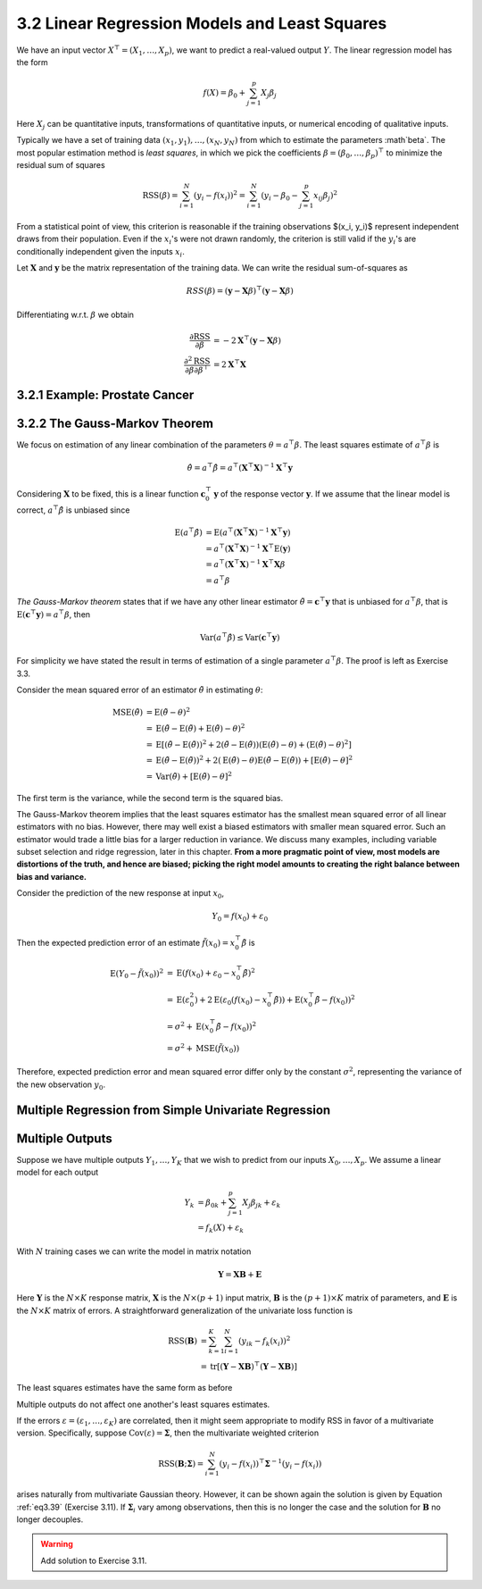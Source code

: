 3.2 Linear Regression Models and Least Squares
=====================================

We have an input vector :math:`X^\top = (X_1, \dots, X_p)`, we want to predict a real-valued output :math:`Y`. The linear regression model has the form

.. math::

  f(X) = \beta_0 + \sum_{j=1}^p X_j\beta_j

Here :math:`X_j` can be quantitative inputs, transformations of quantitative inputs, or numerical encoding of qualitative inputs.

Typically we have a set of training data :math:`(x_1, y_1), \dots, (x_N, y_N)` from which to estimate the parameters :math`\beta`. The most popular estimation method is *least squares*, in which we pick the coefficients :math:`\beta = (\beta_0, \dots, \beta_p)^\top` to minimize the residual sum of squares

.. math::

  \text{RSS}(\beta) = \sum_{i=1}^N (y_i - f(x_i))^2 = \sum_{i=1}^N (y_i - \beta_0 - \sum_{j=1}^p x_{ij}\beta_j)^2

From a statistical point of view, this criterion is reasonable if the training observations $(x_i, y_i)$ represent independent draws from their population. Even if the :math:`x_i`'s were not drawn randomly, the criterion is still valid if the :math:`y_i`'s are conditionally independent given the inputs :math:`x_i`.

Let :math:`\mathbf{X}` and :math:`\mathbf{y}` be the matrix representation of the training data. We can write the residual sum-of-squares as

.. math::

  RSS(\beta) = (\mathbf{y} - \mathbf{X}\beta)^\top (\mathbf{y} - \mathbf{X}\beta)

Differentiating w.r.t. :math:`\beta` we obtain

.. math::

  \frac{\partial \text{RSS}}{\partial \beta} & = -2\mathbf{X}^\top (\mathbf{y} - \mathbf{X}\beta) \\
  \frac{\partial^2 \text{RSS}}{\partial\beta\partial\beta^\top} & = 2\mathbf{X}^\top\mathbf{X}

3.2.1 Example: Prostate Cancer
-------------------------------------

3.2.2 The Gauss-Markov Theorem
-------------------------------------

We focus on estimation of any linear combination of the parameters :math:`\theta = a^\top\beta`. The least squares estimate of :math:`a^\top\beta` is

.. math::

  \hat{\theta} = a^\top\hat{\beta} = a^\top (\mathbf{X}^\top\mathbf{X})^{-1}\mathbf{X}^\top \mathbf{y}

Considering :math:`\mathbf{X}` to be fixed, this is a linear function :math:`\mathbf{c}_0^\top\mathbf{y}` of the response vector :math:`\mathbf{y}`. If we assume that the linear model is correct, :math:`a^\top\hat{\beta}` is unbiased since

.. math::

  \text{E}(a^\top\hat{\beta}) & = \text{E}(a^\top (\mathbf{X}^\top\mathbf{X})^{-1}\mathbf{X}^\top\mathbf{y}) \nonumber \\
	& = a^\top (\mathbf{X}^\top\mathbf{X})^{-1}\mathbf{X}^\top \text{E}(\mathbf{y}) \nonumber \\
  & = a^\top (\mathbf{X}^\top\mathbf{X})^{-1}\mathbf{X}^\top \mathbf{X}\beta \nonumber \\
	& = a^\top \beta

*The Gauss-Markov theorem* states that if we have any other linear estimator :math:`\tilde{\theta} = \mathbf{c}^\top\mathbf{y}` that is unbiased for :math:`a^\top\beta`, that is :math:`\text{E}(\mathbf{c}^\top\mathbf{y}) = a^\top\beta`, then

.. math::

  \text{Var}(a^\top\hat{\beta}) \leq \text{Var}(\mathbf{c}^\top\mathbf{y})

For simplicity we have stated the result in terms of estimation of a single parameter :math:`a^\top\beta`. The proof is left as Exercise 3.3.

Consider the mean squared error of an estimator :math:`\tilde{\theta}` in estimating :math:`\theta`:

.. math::

  \text{MSE}(\tilde{\theta}) & = \text{E}(\tilde{\theta} - \theta)^2 \nonumber \\
	& = \text{E}(\tilde{\theta} - \text{E}(\tilde{\theta}) + \text{E}(\tilde{\theta}) - \theta)^2 \nonumber \\
	& = \text{E}\left[(\tilde{\theta} - \text{E}(\tilde{\theta}))^2 + 2 (\tilde{\theta} - \text{E}(\tilde{\theta}))(\text{E}(\tilde{\theta}) - \theta) + (\text{E}(\tilde{\theta}) - \theta)^2 \right] \nonumber \\
	& = \text{E}(\tilde{\theta} - \text{E}(\tilde{\theta}))^2 + 2 (\text{E}(\tilde{\theta}) - \theta) \text{E}(\tilde{\theta} - \text{E}(\tilde{\theta})) + [\text{E}(\tilde{\theta}) - \theta]^2 \nonumber \\
	& = \text{Var}(\tilde{\theta}) + [\text{E}(\tilde{\theta}) - \theta]^2

The first term is the variance, while the second term is the squared bias.

The Gauss-Markov theorem implies that the least squares estimator has the smallest mean squared error of all linear estimators with no bias. However, there may well exist a biased estimators with smaller mean squared error. Such an estimator would trade a little bias for a larger reduction in variance. We discuss many examples, including variable subset selection and ridge regression, later in this chapter. **From a more pragmatic point of view, most models are distortions of the truth, and hence are biased; picking the right model amounts to creating the right balance between bias and variance.**

Consider the prediction of the new response at input :math:`x_0`,

.. math::

  Y_0 = f(x_0) + \varepsilon_0

Then the expected prediction error of an estimate :math:`\tilde{f}(x_0) = x_0^\top \tilde{\beta}` is

.. math::

  \text{E}(Y_0 - \tilde{f}(x_0))^2 & = \text{E}(f(x_0) + \varepsilon_0 - x_0^\top \tilde{\beta})^2 \nonumber \\
	& = \text{E}(\varepsilon_0^2) + 2\text{E}(\varepsilon_0(f(x_0) - x_0^\top\tilde{\beta})) + \text{E}(x_0^\top\tilde{\beta} - f(x_0))^2 \nonumber \\
	& = \sigma^2 + \text{E}(x_0^\top\tilde{\beta} - f(x_0))^2 \nonumber \\
	& = \sigma^2 + \text{MSE}(\tilde{f}(x_0))

Therefore, expected prediction error and mean squared error differ only by the constant :math:`\sigma^2`, representing the variance of the new observation :math:`y_0`.

Multiple Regression from Simple Univariate Regression
-------------------------------------

Multiple Outputs
-------------------------------------

Suppose we have multiple outputs :math:`Y_1, \dots, Y_K` that we wish to predict from our inputs :math:`X_0, \dots, X_p`. We assume a linear model for each output

.. math::

  Y_k & = \beta_{0k} + \sum_{j=1}^p X_j\beta_{jk} + \varepsilon_k \\
	& = f_k(X) + \varepsilon_k

With :math:`N` training cases we can write the model in matrix notation

.. math::

  \mathbf{Y} = \mathbf{XB} + \mathbf{E}

Here :math:`\mathbf{Y}` is the :math:`N \times K` response matrix, :math:`\mathbf{X}` is the :math:`N \times (p + 1)` input matrix, :math:`\mathbf{B}` is the :math:`(p + 1) \times K` matrix of parameters, and :math:`\mathbf{E}` is the :math:`N \times K` matrix of errors. A straightforward generalization of the univariate loss function is

.. math::

  \text{RSS}(\mathbf{B}) & = \sum_{k=1}^K \sum_{i=1}^N (y_{ik} - f_k(x_i))^2 \\
	& = \text{tr}[(\mathbf{Y} - \mathbf{XB})^\top (\mathbf{Y} - \mathbf{XB})]

The least squares estimates have the same form as before

.. math::
  :label: eq3.39

  \hat{\mathbf{B}} = (\mathbf{X}^\top \mathbf{X})^{-1}\mathbf{X^\top Y}

Multiple outputs do not affect one another's least squares estimates.

If the errors :math:`\varepsilon = (\varepsilon_1, \dots, \varepsilon_K)` are correlated, then it might seem appropriate to modify RSS in favor of a multivariate version. Specifically, suppose :math:`\text{Cov}(\varepsilon) = \mathbf{\Sigma}`, then the multivariate weighted criterion

.. math::

  \text{RSS}(\mathbf{B}; \mathbf{\Sigma}) = \sum_{i=1}^N (y_i - f(x_i))^\top \mathbf{\Sigma}^{-1}(y_i - f(x_i))

arises naturally from multivariate Gaussian theory. However, it can be shown again the solution is given by Equation :ref:`eq3.39` (Exercise 3.11). If :math:`\mathbf{\Sigma}_i` vary among observations, then this is no longer the case and the solution for :math:`\mathbf{B}` no longer decouples.

.. warning::

  Add solution to Exercise 3.11.
